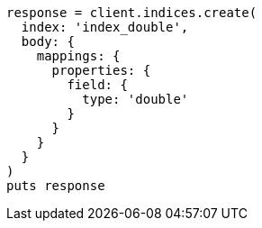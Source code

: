 [source, ruby]
----
response = client.indices.create(
  index: 'index_double',
  body: {
    mappings: {
      properties: {
        field: {
          type: 'double'
        }
      }
    }
  }
)
puts response
----
